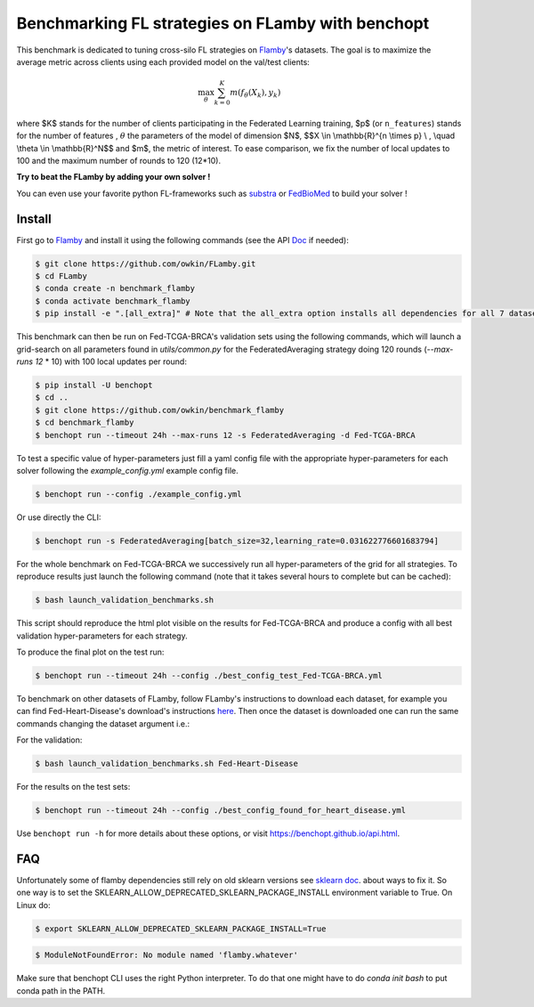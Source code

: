 
Benchmarking FL strategies on FLamby with benchopt
==================================================
|Build Status| |Python 3.6+|


.. image:: https://github.com/owkin/FLamby/blob/main/docs/logo.png
   :scale: 50%
   :width: 20px
   :target: https://owkin.github.io/FLamby/

This benchmark is dedicated to tuning cross-silo FL strategies on Flamby_'s datasets.
The goal is to maximize the average metric across clients using each provided model
on the val/test clients:

.. math::

    \max_{\theta} \sum_{k=0}^{K} m(f_{\theta}(X_{k}), y_{k})


where $K$ stands for the number of clients participating in the
Federated Learning training, $p$ (or ``n_features``) stands for the number of features
, :math:`$\theta$` the parameters of the model of dimension $N$,
$$X \\in \\mathbb{R}^{n \\times p} \\ , \\quad \\theta \\in \\mathbb{R}^N$$
and $m$, the metric of interest.
To ease comparison, we fix the number of local updates to 100 and the maximum number of rounds
to 120 (12*10).

**Try to beat the FLamby by adding your own solver !**  

You can even use your favorite python FL-frameworks such as substra_ or FedBioMed_ to build your solver !


Install
-------

First go to Flamby_ and install it using the following commands (see the API Doc_ if needed): 

.. code-block::

   $ git clone https://github.com/owkin/FLamby.git
   $ cd FLamby
   $ conda create -n benchmark_flamby
   $ conda activate benchmark_flamby
   $ pip install -e ".[all_extra]" # Note that the all_extra option installs all dependencies for all 7 datasets

This benchmark can then be run on Fed-TCGA-BRCA's validation sets using the following commands, which will launch
a grid-search on all parameters found in `utils/common.py` for the FederatedAveraging strategy doing 120 rounds
(`--max-runs 12` * 10) with 100 local updates per round:  

.. code-block::

   $ pip install -U benchopt
   $ cd ..
   $ git clone https://github.com/owkin/benchmark_flamby
   $ cd benchmark_flamby
   $ benchopt run --timeout 24h --max-runs 12 -s FederatedAveraging -d Fed-TCGA-BRCA

To test a specific value of hyper-parameters just fill a yaml config file with the appropriate hyper-parameters for each solver
following the `example_config.yml` example config file.  

.. code-block::

   $ benchopt run --config ./example_config.yml

Or use directly the CLI:

.. code-block::

   $ benchopt run -s FederatedAveraging[batch_size=32,learning_rate=0.031622776601683794]


For the whole benchmark on Fed-TCGA-BRCA we successively run all hyper-parameters of the grid for all strategies.
To reproduce results just launch the following command (note that it takes several hours to complete but can be cached):  

.. code-block::

   $ bash launch_validation_benchmarks.sh

This script should reproduce the html plot visible on the results for Fed-TCGA-BRCA and produce a config with all best validation hyper-parameters
for each strategy.

To produce the final plot on the test run:  

.. code-block::

   $ benchopt run --timeout 24h --config ./best_config_test_Fed-TCGA-BRCA.yml

To benchmark on other datasets of FLamby, follow FLamby's instructions to download each dataset, for example you can
find Fed-Heart-Disease's download's instructions here_.
Then once the dataset is downloaded one can run the same commands changing the dataset argument i.e.:  

For the validation:

.. code-block::

   $ bash launch_validation_benchmarks.sh Fed-Heart-Disease

For the results on the test sets:  

.. code-block::

   $ benchopt run --timeout 24h --config ./best_config_found_for_heart_disease.yml


Use ``benchopt run -h`` for more details about these options, or visit https://benchopt.github.io/api.html.

.. |Build Status| image:: https://github.com/owkin/benchmark_flamby/workflows/Tests/badge.svg
   :target: https://github.com/owkin/benchmark_flamby/actions
.. |Python 3.6+| image:: https://img.shields.io/badge/python-3.6%2B-blue
   :target: https://www.python.org/downloads/release/python-360/

    
.. _Flamby: https://github.com/owkin/FLamby
    
.. _Doc: https://owkin.github.io/FLamby/

.. _here: https://owkin.github.io/FLamby/fed_heart.html#download-and-preprocessing-instructions

.. _substra: https://github.com/Substra/substrafl

.. _FedBioMed: https://gitlab.inria.fr/fedbiomed/fedbiomed


FAQ
---
.. code-block::
  Collecting sklearn (from nnunet==1.7.0->flamby==0.0.1)
  Downloading sklearn-0.0.post12.tar.gz (2.6 kB)
  Preparing metadata (setup.py) ... error
  error: subprocess-exited-with-error
  
  × python setup.py egg_info did not run successfully.
  │ exit code: 1
  ╰─> [15 lines of output]
      The 'sklearn' PyPI package is deprecated, use 'scikit-learn'
      rather than 'sklearn' for pip commands.
      
      Here is how to fix this error in the main use cases:
      - use 'pip install scikit-learn' rather than 'pip install sklearn'
      - replace 'sklearn' by 'scikit-learn' in your pip requirements files
        (requirements.txt, setup.py, setup.cfg, Pipfile, etc ...)
      - if the 'sklearn' package is used by one of your dependencies,
        it would be great if you take some time to track which package uses
        'sklearn' instead of 'scikit-learn' and report it to their issue tracker
      - as a last resort, set the environment variable
        SKLEARN_ALLOW_DEPRECATED_SKLEARN_PACKAGE_INSTALL=True to avoid this error
      
      More information is available at
      https://github.com/scikit-learn/sklearn-pypi-package
      [end of output]
  
  note: This error originates from a subprocess, and is likely not a problem with pip.
      error: metadata-generation-failed

    × Encountered error while generating package metadata.
    ╰─> See above for output.
    
    note: This is an issue with the package mentioned above, not pip.
    hint: See above for details.

Unfortunately some of flamby dependencies still rely on old sklearn versions
see `sklearn doc <https://github.com/scikit-learn/sklearn-pypi-package/>`_. about ways to fix it.
So one way is to set the SKLEARN_ALLOW_DEPRECATED_SKLEARN_PACKAGE_INSTALL environment variable to True.
On Linux do:

.. code-block::

   $ export SKLEARN_ALLOW_DEPRECATED_SKLEARN_PACKAGE_INSTALL=True

.. code-block::

   $ ModuleNotFoundError: No module named 'flamby.whatever' 


Make sure that benchopt CLI uses the right Python interpreter. 
To do that one might have to do `conda init bash` to put conda path in the PATH.
